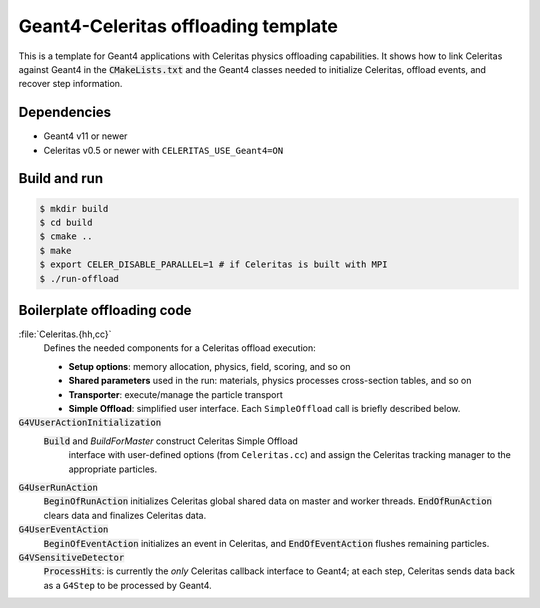 Geant4-Celeritas offloading template
====================================

This is a template for Geant4 applications with Celeritas physics offloading
capabilities. It shows how to link Celeritas against Geant4 in the
:code:`CMakeLists.txt` and the Geant4 classes needed to initialize Celeritas,
offload events, and recover step information.

Dependencies
------------

- Geant4 v11 or newer
- Celeritas v0.5 or newer with ``CELERITAS_USE_Geant4=ON``

Build and run
-------------

.. code-block:: sh

   $ mkdir build
   $ cd build
   $ cmake ..
   $ make
   $ export CELER_DISABLE_PARALLEL=1 # if Celeritas is built with MPI
   $ ./run-offload


Boilerplate offloading code
---------------------------

:file:`Celeritas.{hh,cc}`
   Defines the needed components for a Celeritas offload execution:

   - **Setup options**: memory allocation, physics, field, scoring, and so on
   - **Shared parameters** used in the run: materials, physics processes
     cross-section tables, and so on
   - **Transporter**: execute/manage the particle transport
   - **Simple Offload**: simplified user interface. Each ``SimpleOffload`` call
     is briefly described below.

:code:`G4VUserActionInitialization`
  :code:`Build` and `BuildForMaster` construct Celeritas Simple Offload
    interface with user-defined options (from ``Celeritas.cc``) and assign the
    Celeritas tracking manager to the appropriate particles.

:code:`G4UserRunAction`
  :code:`BeginOfRunAction` initializes Celeritas global shared data on master
  and worker threads. :code:`EndOfRunAction` clears data and finalizes
  Celeritas data.

:code:`G4UserEventAction`
  :code:`BeginOfEventAction` initializes an event in Celeritas, and
  :code:`EndOfEventAction` flushes remaining particles.

:code:`G4VSensitiveDetector`
  :code:`ProcessHits`: is currently the *only* Celeritas callback interface to
  Geant4; at each step, Celeritas sends data back as a ``G4Step`` to be
  processed by Geant4.
